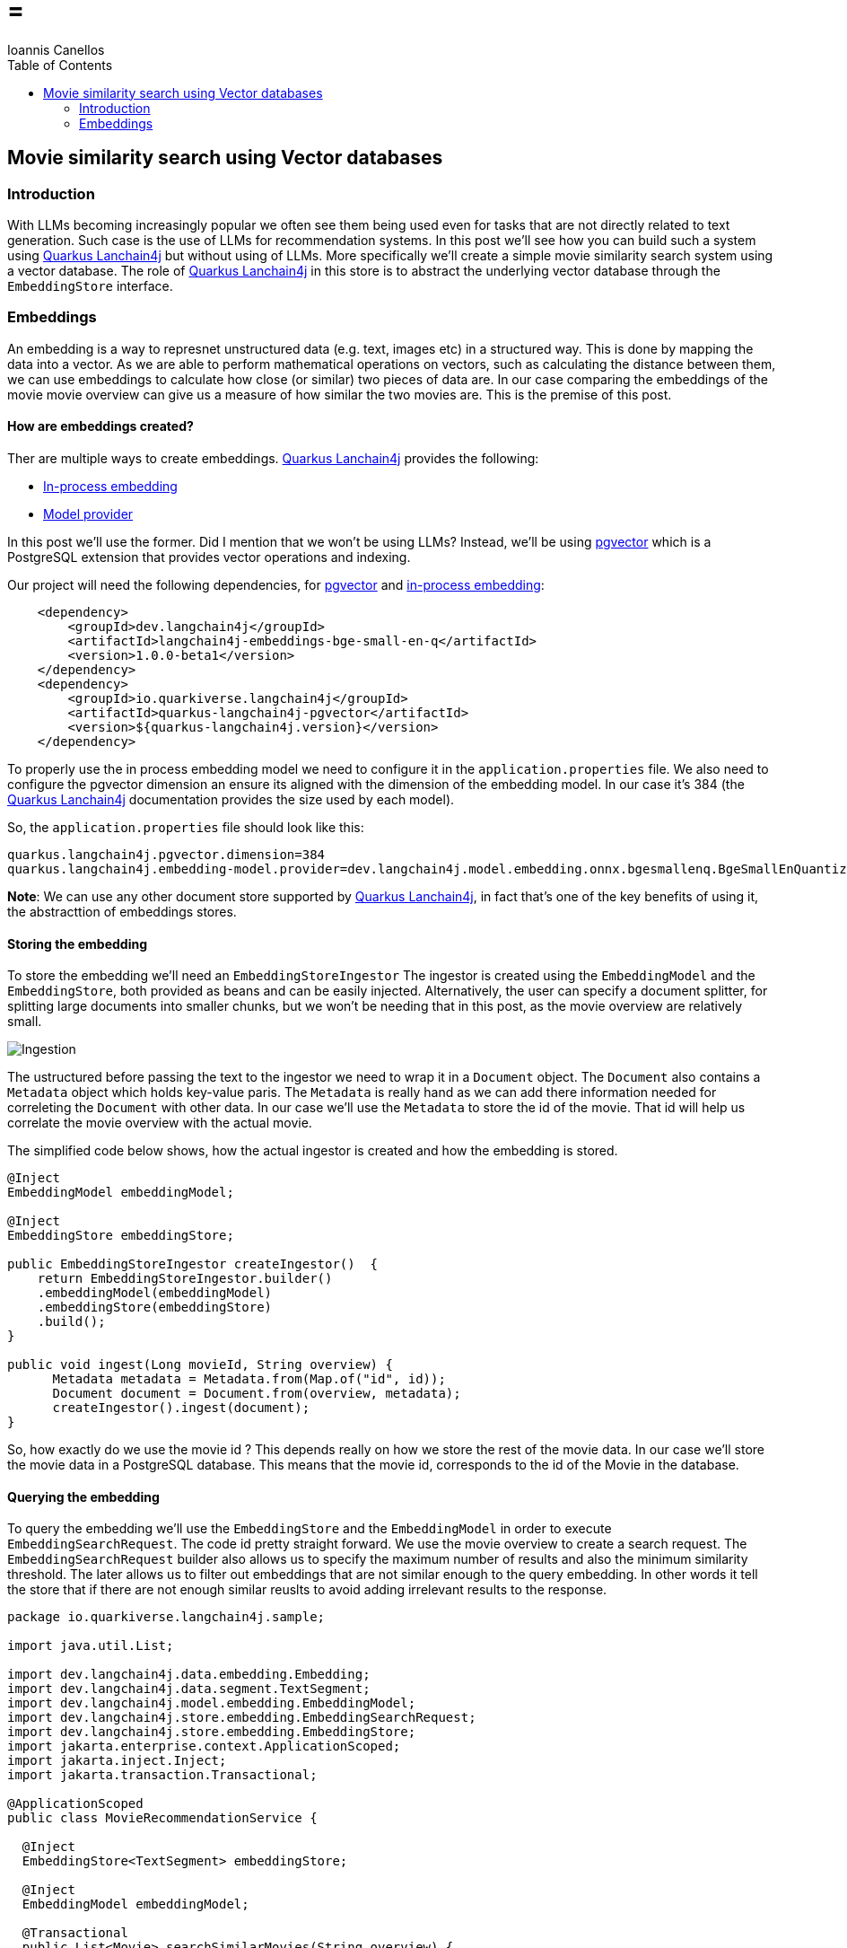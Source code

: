 =  =
Ioannis Canellos
:toc:


== Movie similarity search using Vector databases ==

=== Introduction ===
With LLMs becoming increasingly popular we often see them being used even for tasks that are not directly related to text generation. 
Such case is the use of LLMs for recommendation systems. In this post we'll see how you can build such a system using https://docs.quarkiverse.io/quarkus-langchain4j/dev/index.html[Quarkus Lanchain4j]
but without using of LLMs. More specifically we'll create a simple movie similarity search system using a vector database. The role
of https://docs.quarkiverse.io/quarkus-langchain4j/dev/index.html[Quarkus Lanchain4j] in this store is to abstract the underlying vector database through the `EmbeddingStore` interface.


=== Embeddings ===
An embedding is a way to represnet unstructured data (e.g. text, images etc) in a structured way. This is done by mapping the data into a vector.
As we are able to perform mathematical operations on vectors, such as calculating the distance between them, we can use embeddings to calculate 
how close (or similar) two pieces of data are. In our case comparing the embeddings of the movie movie overview can give us a measure of how similar
the two movies are. This is the premise of this post.


==== How are embeddings created? ====
Ther are multiple ways to create embeddings. https://docs.quarkiverse.io/quarkus-langchain4j/dev/index.html[Quarkus Lanchain4j] provides the following:

* https://docs.quarkiverse.io/quarkus-langchain4j/dev/in-process-embedding.html[In-process embedding]
* https://docs.quarkiverse.io/quarkus-langchain4j/dev/llms.html[Model provider]

In this post we'll use the former. Did I mention that we won't be using LLMs?
Instead, we'll be using https://github.com/pgvector/pgvector[pgvector] which is a PostgreSQL extension that provides vector operations and indexing.

Our project will need the following dependencies, for https://github.com/pgvector/pgvector[pgvector] and https://docs.quarkiverse.io/quarkus-langchain4j/dev/in-process-embedding.html[in-process embedding]:

[source,xml]
----
    <dependency>
        <groupId>dev.langchain4j</groupId>
        <artifactId>langchain4j-embeddings-bge-small-en-q</artifactId>
        <version>1.0.0-beta1</version>
    </dependency>
    <dependency>
        <groupId>io.quarkiverse.langchain4j</groupId>
        <artifactId>quarkus-langchain4j-pgvector</artifactId>
        <version>${quarkus-langchain4j.version}</version>
    </dependency>
----

To properly use the in process embedding model we need to configure it in the `application.properties` file. 
We also need to configure the pgvector dimension an ensure its aligned with the dimension of the embedding model.
In our case it's 384 (the https://docs.quarkiverse.io/quarkus-langchain4j/dev/index.html[Quarkus Lanchain4j] documentation provides the size used by each model).

So, the `application.properties` file should look like this:
[source,properties]
----
quarkus.langchain4j.pgvector.dimension=384
quarkus.langchain4j.embedding-model.provider=dev.langchain4j.model.embedding.onnx.bgesmallenq.BgeSmallEnQuantizedEmbeddingModel
----

*Note*: We can use any other document store supported by https://docs.quarkiverse.io/quarkus-langchain4j/dev/index.html[Quarkus Lanchain4j], in fact that's one of the key benefits of using it, the abstracttion
of embeddings stores.


==== Storing the embedding ====
To store the embedding we'll need an `EmbeddingStoreIngestor` The ingestor is created using the `EmbeddingModel` and the `EmbeddingStore`, both provided 
as beans and can be easily injected. Alternatively, the user can specify a document splitter, for splitting large documents into smaller chunks, but we won't be needing that
in this post, as the movie overview are relatively small.

image::Ingestion.png[scaledwidth=100%]


The ustructured before passing the text to the ingestor we need to wrap it in a `Document` object. The `Document` also contains a `Metadata` object which holds key-value paris.
The `Metadata` is really hand as we can add there information needed for correleting the `Document` with other data. In our case we'll use the `Metadata` to store the id of the movie.
That id will help us correlate the movie overview with the actual movie.

The simplified code below shows, how the actual ingestor is created and how the embedding is stored.

[source,java]
----
@Inject 
EmbeddingModel embeddingModel;

@Inject 
EmbeddingStore embeddingStore;

public EmbeddingStoreIngestor createIngestor()  {
    return EmbeddingStoreIngestor.builder()
    .embeddingModel(embeddingModel)
    .embeddingStore(embeddingStore)
    .build();
}

public void ingest(Long movieId, String overview) {
      Metadata metadata = Metadata.from(Map.of("id", id));
      Document document = Document.from(overview, metadata);
      createIngestor().ingest(document);
}
----

So, how exactly do we use the movie id ? This depends really on how we store the rest of the movie data. In our case we'll store the movie data in a PostgreSQL database.
This means that the movie id, corresponds to the id of the Movie in the database.


==== Querying the embedding ====
To query the embedding we'll use the `EmbeddingStore` and the `EmbeddingModel` in order to execute `EmbeddingSearchRequest`.  
The code id pretty straight forward. We use the movie overview to create a search request. The `EmbeddingSearchRequest` builder
also allows us to specify the maximum number of results and also the minimum similarity threshold. The later allows us to filter 
out embeddings that are not similar enough to the query embedding. In other words it tell the store that if there are not enough similar reuslts
to avoid adding irrelevant results to the response.

[source,java]
----
package io.quarkiverse.langchain4j.sample;

import java.util.List;

import dev.langchain4j.data.embedding.Embedding;
import dev.langchain4j.data.segment.TextSegment;
import dev.langchain4j.model.embedding.EmbeddingModel;
import dev.langchain4j.store.embedding.EmbeddingSearchRequest;
import dev.langchain4j.store.embedding.EmbeddingStore;
import jakarta.enterprise.context.ApplicationScoped;
import jakarta.inject.Inject;
import jakarta.transaction.Transactional;

@ApplicationScoped
public class MovieRecommendationService {

  @Inject
  EmbeddingStore<TextSegment> embeddingStore;

  @Inject 
  EmbeddingModel embeddingModel;

  @Transactional
  public List<Movie> searchSimilarMovies(String overview) {
    
    Embedding embedding = embeddingModel.embed(overview).content();
    EmbeddingSearchRequest request = EmbeddingSearchRequest.builder()
    .queryEmbedding(embedding)
    .minScore(0.5)
    .maxResults(10)
    .build();

    return embeddingStore.search(request).matches().stream().map(m -> {
      Long id = m.embedded().metadata().getLong("id");
      Movie movie = Movie.findById(id);
      return movie;
    }).toList();

  }
}
----


==== Loading the movies ====
To populate the movies in the database, we'll use a CSV file containing the top 1000 movies from IMDB.
The important colums for us are:

* `title` the movie title
* `overview` the movie overview
* `link` the link to the image poster

So, a simplified veresion of our Movie entity object looks like: 

[source,java]
----
package io.quarkiverse.langchain4j.sample;

import io.quarkus.hibernate.orm.panache.PanacheEntity;
import jakarta.persistence.Entity;
import java.util.List;

@Entity
public class Movie extends PanacheEntity {

    public String link;
    public String title;
    public String overview;

    public static List<Movie> searchByTitleLike(String title) {
      return find("title like ?1", "%" + title + "%").list();
    }
}
----

To actually parse the CSV we'll need a utility that reads a line and extracts title, overvie and link.

One thing to note is that the CSV is delimited by comas, but commas may also be present in the overview, title etc
enclosed in double quotes. 

Another thing to note is that in some cases the overview may be too long. For simplicity we'll truncate it to 255 characters.

[source,java]
----
    public static Movie fromCsvLine(String line) {
       String values [] = line.split(",(?=([^\"]*\"[^\"]*\")*[^\"]*$)");
       Movie movie = new Movie();
       movie.link = values[0].replace("\"", "");
       movie.title = values[1].replace("\"", "");
       movie.overview = values[7].replace("\"", "");
       if (movie.overview.length() > 255) {
           movie.overview = movie.overview.substring(0, 255);
       }
       return movie;
    }
----


So, now we are ready to load our movies from the CSV to our relational and vector databases.

Some notes:

* Observing the `StartupEvent` allows us to load the movies when the application starts
* We save each movie using a @Transaction method because we need that `id` that's often generated by the database
* We ingest the documents in a batch. This can make a huge difference especially, if we move from in process to remote embedding models.

[source,java]
----
package io.quarkiverse.langchain4j.sample;

import io.quarkus.logging.Log;
import io.quarkus.runtime.StartupEvent;
import jakarta.enterprise.context.ApplicationScoped;
import jakarta.enterprise.event.Observes;
import jakarta.transaction.Transactional;

import java.nio.file.Files;
import java.nio.file.Path;
import java.util.ArrayList;
import java.util.List;
import java.util.Map;

import org.eclipse.microprofile.config.inject.ConfigProperty;

import dev.langchain4j.data.document.Document;
import dev.langchain4j.data.document.Metadata;
import dev.langchain4j.model.embedding.EmbeddingModel;
import dev.langchain4j.store.embedding.EmbeddingStore;
import dev.langchain4j.store.embedding.EmbeddingStoreIngestor;

@ApplicationScoped
public class MovieLoader {


  public void load(@Observes StartupEvent event, @ConfigProperty(name = "movies.file") Path moviesFile,
                   EmbeddingStore embeddingStore, EmbeddingModel embeddingModel) throws Exception {
    if (!Files.exists(moviesFile)) {
      throw new IllegalStateException("Missing movies file: " + moviesFile);
    }

    embeddingStore.removeAll();

    EmbeddingStoreIngestor ingester = EmbeddingStoreIngestor.builder()
    .embeddingModel(embeddingModel)
    .embeddingStore(embeddingStore)
    .build();

    List<Document> docs = new ArrayList<>();

    Files.lines(moviesFile).skip(1).forEach(line -> {
      Movie movie = Movie.fromCsvLine(line);
      Long id = save(movie).id;
       
      Metadata metadata = Metadata.from(Map.of("id", id, "title", movie.title));
      Document document = Document.from(movie.overview, metadata);
      docs.add(document);
    });

    Log.info("Ingesting movies...");
    ingester.ingest(docs);
    Log.info("Application initalized!");
  }

  @Transactional
  public Movie save(Movie m) {
    m.persist();
    return m;
  }
}
----

The path of the movies file is specified in the `application.properties` file.

[source,properties]
----
movies.file=src/main/resources/movies.csv
----


==== Bringing it all together ====
The only thing that's left is to create a REST endpoint that will allow us to search for similar movies. We could also use a simple UI.
Let's start with the REST endpoint. It's pretty straight forward. We need to methods one for movie searching and one for searching similar movies.
For the former we just use the `Movie` entity, for the latter we inject and use the `MovieRecommendationService` we created earlier.

[source,java]
----
package io.quarkiverse.langchain4j.sample;

import jakarta.inject.Inject;
import jakarta.ws.rs.GET;
import jakarta.ws.rs.Path;
import jakarta.ws.rs.Produces;
import jakarta.ws.rs.core.MediaType;
import java.util.List;

@Path("/movies")
public class MovieResource {

    @Inject
    MovieRecommendationService recommendationService;

    @GET
    @Produces(MediaType.APPLICATION_JSON)
    @Path("/by-title/{title}")
    public List<Movie> searchByTitle(String title) {
      return Movie.searchByTitleLike(title);
    }

    @GET
    @Produces(MediaType.APPLICATION_JSON)
    @Path("/similar/{id}")
    public List<Movie> searchSimilar(Long id) {
      Movie m = Movie.findById(id);
      return recommendationService.searchSimilarMovies(m.overview);
    }
}
----

For the UI, let's just use a simple html page that uses the REST endpoint to search for similar movies.

The key elements of that page are:

* movie-box: a text filed for entering the movie title
* search-results: an unordered list for displaying the search results
* movie-overview: div for displaying the overview of the selected movie
* movie-poster: an image for displaying the movie poster
* similar-results: an additional unordered list for displaying the similar movies

[source,html]
----
<!DOCTYPE html>
<html lang="en">
	<head>
    <title>{{_title_}}</title>
		<meta charset="UTF-8"/>
		<meta name="viewport" content="width=device-width, initial-scale=1"/>
	</head>
	<body>
    <h2>Movie Similarity Search</h2> 
    <input type="text" id="movie-box" placeholder="Enter a movie title">
    <h3 hidden="true" id="movie-results-heading">Click on of the movies below</h3>
    <ul id="search-results"></ul>
    <img id="movie-poster"><img>
    <div id="movie-overview"></div>
    <h3 hidden="true" id="similar-heading">Similar movies</h3>
    <ul id="similar-results"></ul>

    <script>
    document.getElementById("movie-box").addEventListener("input", async function() {
        const query = this.value.trim();
        if (query.length === 0) {
          document.getElementById("search-results").innerHTML = "";
          return;
        }
      const response = await fetch(`/movies/by-title/${encodeURIComponent(query)}`);
        const movies = await response.json();

        if (movies.length > 0) {
          document.getElementById("movie-results-heading").hidden = false;
        }
        movies.forEach(movie => {
          const li = document.createElement("li");
          li.textContent = movie.title;
          li.addEventListener("click", () => displayMovie(movie));
          document.getElementById("search-results").appendChild(li);
        });
    });

    async function displayMovie(movie) {
      console.log('Displaying movie:', movie);
      document.getElementById("search-results").innerHTML = "";
      document.getElementById("movie-poster").src = movie.link;
      document.getElementById("movie-poster").style.display = "block";
      document.getElementById("movie-overview").textContent = movie.overview;
      document.getElementById("similar-heading").hidden = false;
      document.getElementById("movie-results-heading").hidden = true;
      document.getElementById("similar-results").innerHTML = "";

      const response = await fetch(`/movies/similar/${encodeURIComponent(movie.id)}`);
      const similarMovies = await response.json();
        similarMovies.forEach(similarMovie => {
           const li = document.createElement("li");
           li.textContent = similarMovie.title;
           li.addEventListener("click", () => displayMovie(similarMovie));
           document.getElementById("similar-results").appendChild(li);
        });
    }
    </script>
	</body>
</html>
----

I won't go into much detail about the hmtl code as it's outside the scope of this post. 
The end results should look like this:

image::screenshot.png[scaledwidth=100%]


==== Conclusion ====
The quality of the recommendations depends on the accuracy of the movie overview and also on the quality of the embeddings.
This means that better embedding models can lead to better recommendations. The vector database used could possibly also 
affect the quality of the recommendations, but that's a topic for another post.
